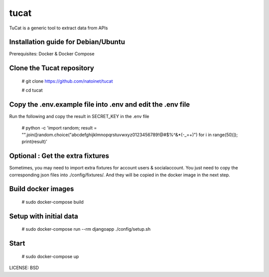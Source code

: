tucat 
==============================

TuCat is a generic tool to extract data from APIs

Installation guide for Debian/Ubuntu
--------------
Prerequisites:
Docker & Docker Compose

Clone the Tucat repository
-------------

  # git clone https://github.com/natoinet/tucat

  # cd tucat

Copy the .env.example file into .env and edit the .env file
--------------

Run the following and copy the result in SECRET_KEY in the .env file

  # python -c 'import random; result = "".join([random.choice("abcdefghijklmnopqrstuvwxyz0123456789!@#$%^&*(-_=+)") for i in range(50)]); print(result)'

Optional : Get the extra fixtures
-------------

Sometimes, you may need to import extra fixtures for account users & socialaccount.
You just need to copy the corresponding json files into ./config/fixtures/.
And they will be copied in the docker image in the next step.

Build docker images
--------------

  # sudo docker-compose build

Setup with initial data
--------------

  # sudo docker-compose run --rm djangoapp ./config/setup.sh

Start
--------------

  # sudo docker-compose up


LICENSE: BSD
